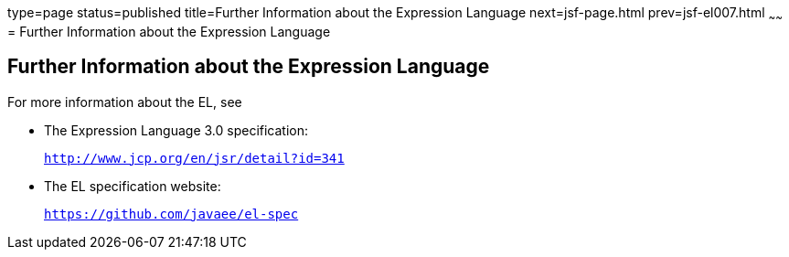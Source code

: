 type=page
status=published
title=Further Information about the Expression Language
next=jsf-page.html
prev=jsf-el007.html
~~~~~~
= Further Information about the Expression Language


[[CIHGBBHA]]

[[further-information-about-the-expression-language]]
Further Information about the Expression Language
-------------------------------------------------

For more information about the EL, see

* The Expression Language 3.0 specification:
+
`http://www.jcp.org/en/jsr/detail?id=341`
* The EL specification website:
+
`https://github.com/javaee/el-spec`
